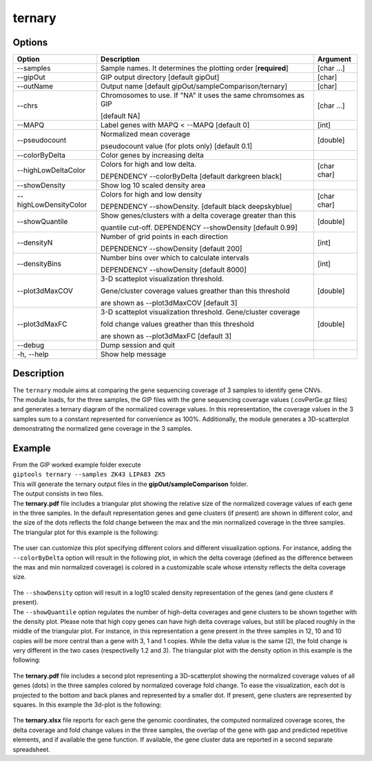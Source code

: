 #######
ternary
#######


Options
-------

+-----------------------+--------------------------------------------------------------+----------------+
|Option                 |Description                                                   |Argument        |
+=======================+==============================================================+================+
|\-\-samples            |Sample names. It determines the plotting order [**required**] |[char ...]      |
+-----------------------+--------------------------------------------------------------+----------------+
|\-\-gipOut             |GIP output directory [default gipOut]                         |[char]          |
+-----------------------+--------------------------------------------------------------+----------------+
|\-\-outName            |Output name [default gipOut/sampleComparison/ternary]         |[char]          |
+-----------------------+--------------------------------------------------------------+----------------+
|\-\-chrs               |Chromosomes to use. If "NA" it uses the same chromsomes as GIP|[char ...]      |
|                       |                                                              |                |
|                       |[default NA]                                                  |                |
+-----------------------+--------------------------------------------------------------+----------------+
|\-\-MAPQ               |Label genes with MAPQ < \-\-MAPQ [default 0]                  |[int]           |
+-----------------------+--------------------------------------------------------------+----------------+
|\-\-pseudocount        |Normalized mean coverage                                      |[double]        |
|                       |                                                              |                |
|                       |pseudocount value (for plots only)  [default 0.1]             |                |
+-----------------------+--------------------------------------------------------------+----------------+
|\-\-colorByDelta       | Color genes by increasing delta                              |                |
+-----------------------+--------------------------------------------------------------+----------------+
|\-\-highLowDeltaColor  | Colors for high and low delta.                               |[char char]     |
|                       |                                                              |                |
|                       | DEPENDENCY \-\-colorByDelta  [default darkgreen black]       |                |
+-----------------------+--------------------------------------------------------------+----------------+
|\-\-showDensity        | Show log 10 scaled density area                              |                |
+-----------------------+--------------------------------------------------------------+----------------+
|\-\-highLowDensityColor| Colors for high and low density                              |[char char]     |
|                       |                                                              |                |
|                       | DEPENDENCY \-\-showDensity. [default black deepskyblue]      |                |
+-----------------------+--------------------------------------------------------------+----------------+
|\-\-showQuantile       |Show genes/clusters with a delta coverage greater than this   |[double]        |
|                       |                                                              |                |
|                       |quantile cut-off. DEPENDENCY \-\-showDensity [default 0.99]   |                |
+-----------------------+--------------------------------------------------------------+----------------+
|\-\-densityN           |Number of grid points in each direction                       |[int]           |
|                       |                                                              |                |
|                       |DEPENDENCY \-\-showDensity [default 200]                      |                |
+-----------------------+--------------------------------------------------------------+----------------+
|\-\-densityBins        |Number bins over which to calculate intervals                 |[int]           |
|                       |                                                              |                |
|                       |DEPENDENCY \-\-showDensity [default 8000]                     |                |
+-----------------------+--------------------------------------------------------------+----------------+
|\-\-plot3dMaxCOV       | 3-D scatteplot visualization threshold.                      |[double]        |
|                       |                                                              |                |
|                       | Gene/cluster coverage values greather than this threshold    |                |
|                       |                                                              |                |
|                       | are shown as \-\-plot3dMaxCOV  [default 3]                   |                |
+-----------------------+--------------------------------------------------------------+----------------+
|\-\-plot3dMaxFC        | 3-D scatteplot visualization threshold. Gene/cluster coverage|[double]        |
|                       |                                                              |                |
|                       | fold change values greather than this threshold              |                |
|                       |                                                              |                |
|                       | are shown as \-\-plot3dMaxFC [default 3]                     |                |
+-----------------------+--------------------------------------------------------------+----------------+
|\-\-debug              |Dump session and quit                                         |                |
+-----------------------+--------------------------------------------------------------+----------------+
|\-h, \-\-help          |Show help message                                             |                |
+-----------------------+--------------------------------------------------------------+----------------+



Description
-----------
| The ``ternary`` module aims at comparing the gene sequencing coverage of 3 samples to identify gene CNVs.
| The module loads, for the three samples, the GIP files with the gene sequencing coverage values (.covPerGe.gz files) and generates a ternary diagram of the normalized coverage values. In this representation, the coverage values in the 3 samples sum to a constant represented for convenience as 100%. Additionally, the module generates a 3D-scatterplot demonstrating the normalized gene coverage in the 3 samples.



Example
-------

| From the GIP worked example folder execute

| ``giptools ternary --samples ZK43 LIPA83 ZK5``

| This will generate the ternary output files in the **gipOut/sampleComparison** folder.
| The output consists in two files.


| The **ternary.pdf** file includes a triangular plot showing the relative size of the normalized coverage values of each gene in the three samples. In the default representation genes and gene clusters (if present) are shown in different color, and the size of the dots reflects the fold change between the max and the min normalized coverage in the three samples. The triangular plot for this example is the following:

.. figure:: ../_static/ternary_default_ZK43_LIPA83_ZK5.png
      :width: 100 %

| The user can customize this plot specifying different colors and different visualization options. For instance, adding the ``--colorByDelta`` option will result in the following plot, in which the delta coverage (defined as the difference between the max and min normalized coverage) is colored in a customizable scale whose intensity reflects the delta coverage size.


.. figure:: ../_static/ternary_delta_ZK43_LIPA83_ZK5.png
      :width: 100 %


| The ``--showDensity`` option will result in a log10 scaled density representation of the genes (and gene clusters if present).
| The ``--showQuantile`` option regulates the number of high-delta coverages and gene clusters to be shown together with the density plot. Please note that high copy genes can have high delta coverage values, but still be placed roughly in the middle of the triangular plot. For instance, in this representation a gene present in the three samples in 12, 10 and 10 copies will be more central than a gene with 3, 1 and 1 copies. While the delta value is the same (2), the fold change is very different in the two cases (respectivelly 1.2 and 3). The triangular plot with the density option in this example is the following:


.. figure:: ../_static/ternary_density_ZK43_LIPA83_ZK5.png
      :width: 100 %

| The **ternary.pdf** file includes a second plot representing a 3D-scatterplot showing the normalized coverage values of all genes (dots) in the three samples colored by normalized coverage fold change. To ease the visualization, each dot is projected to the bottom and back planes and represented by a smaller dot. If present, gene clusters are represented by squares. In this example the 3d-plot is the following:


.. figure:: ../_static/scatter3d_ZK43_LIPA83_ZK5.png
      :width: 100 %


| The **ternary.xlsx** file reports for each gene the genomic coordinates, the computed normalized coverage scores, the delta coverage and fold change values in the three samples, the overlap of the gene with gap and predicted repetitive elements, and if available the gene function. If available, the gene cluster data are reported in a second separate spreadsheet.

